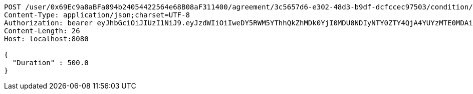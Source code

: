 [source,http,options="nowrap"]
----
POST /user/0x69Ec9a8aBFa094b24054422564e68B08aF311400/agreement/3c5657d6-e302-48d3-b9df-dcfccec97503/condition/duration HTTP/1.1
Content-Type: application/json;charset=UTF-8
Authorization: bearer eyJhbGciOiJIUzI1NiJ9.eyJzdWIiOiIweDY5RWM5YThhQkZhMDk0YjI0MDU0NDIyNTY0ZTY4QjA4YUYzMTE0MDAiLCJleHAiOjE2MzE3MTg2MTF9.oNmiWmAkRfovwVl5IFGgA0AMOSkL1BpYj5yXVzIzMRo
Content-Length: 26
Host: localhost:8080

{
  "Duration" : 500.0
}
----